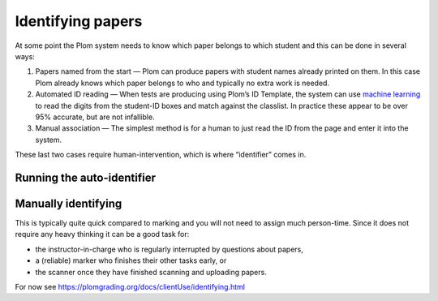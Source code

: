 .. Plom documentation
   Copyright 2020 Andrew Rechnitzer
   Copyright 2022 Colin B. Macdonald
   SPDX-License-Identifier: AGPL-3.0-or-later


Identifying papers
==================

At some point the Plom system needs to know which paper belongs to which student and this can be done in several ways:

1. Papers named from the start — Plom can produce papers with student
   names already printed on them.
   In this case Plom already knows which paper belongs to who and
   typically no extra work is needed.
2. Automated ID reading — When tests are producing using Plom’s ID
   Template, the system can use `machine learning <https://xkcd.com/1838>`_
   to read the digits from the student-ID boxes and match against the
   classlist.
   In practice these appear to be over 95% accurate, but are not
   infallible.
3. Manual association — The simplest method is for a human to just read
   the ID from the page and enter it into the system.

These last two cases require human-intervention, which is where “identifier” comes in.


Running the auto-identifier
---------------------------


Manually identifying
--------------------

This is typically quite quick compared to marking and you will not need
to assign much person-time.
Since it does not require any heavy thinking it can be a good task for:

- the instructor-in-charge who is regularly interrupted by questions about papers,
- a (reliable) marker who finishes their other tasks early, or
- the scanner once they have finished scanning and uploading papers.

For now see https://plomgrading.org/docs/clientUse/identifying.html
